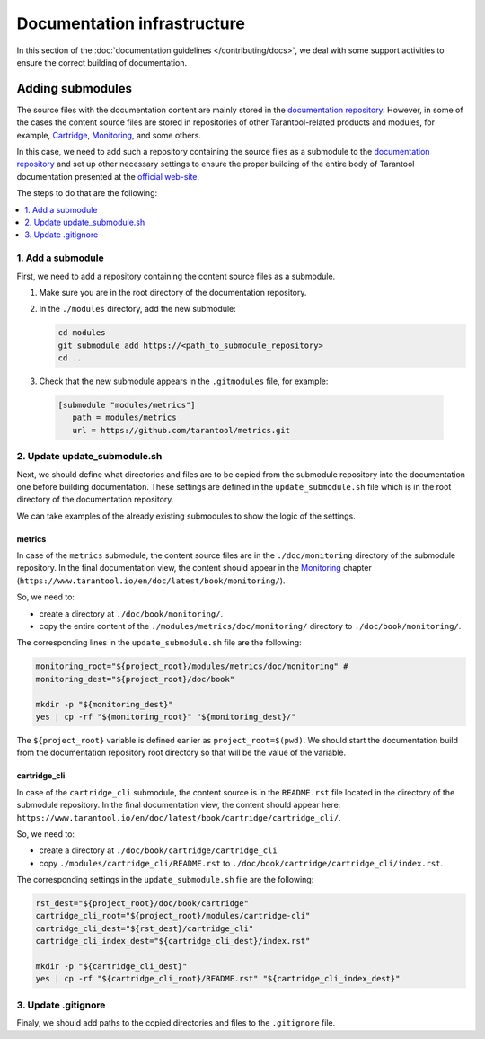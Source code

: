 
Documentation infrastructure
=============================

In this section of the :doc:`documentation guidelines </contributing/docs>`,
we deal with some support activities to ensure the correct building of
documentation.

.. _guidelines_doc_submodules:

Adding submodules
-----------------

The source files with the documentation content are mainly stored in the
`documentation repository <https://github.com/tarantool/doc>`_.
However, in some of the cases the content source files are stored in
repositories of other Tarantool-related products and modules, for example,
`Cartridge <https://github.com/tarantool/cartridge>`_,
`Monitoring <https://github.com/tarantool/metrics/tree/master/doc/monitoring>`_,
and some others.

In this case, we need to add such a repository containing the source files
as a submodule to the `documentation repository <https://github.com/tarantool/doc>`_
and set up other necessary settings to ensure the proper building of the entire
body of Tarantool documentation presented at the `official web-site <http://www.tarantool.io/en/doc>`_.

The steps to do that are the following:

.. contents::
   :local:
   :depth: 1

.. _guidelines_doc_submodules_add:

1. Add a submodule
~~~~~~~~~~~~~~~~~~

First, we need to add a repository containing the content source files as
a submodule.

#.  Make sure you are in the root directory of the documentation repository.

#.  In the ``./modules`` directory, add the new submodule:

    ..  code-block:: bash

        cd modules
        git submodule add https://<path_to_submodule_repository>
        cd ..


#.  Check that the new submodule appears in the ``.gitmodules`` file, for example:

   ..   code-block:: ini

        [submodule "modules/metrics"]
           path = modules/metrics
           url = https://github.com/tarantool/metrics.git

.. _guidelines_doc_submodules_update:

2. Update update_submodule.sh
~~~~~~~~~~~~~~~~~~~~~~~~~~~~~

Next, we should define what directories and files are to be copied from
the submodule repository into the documentation one before building
documentation. These settings are defined in the ``update_submodule.sh`` file
which is in the root directory of the documentation repository.

We can take examples of the already existing submodules to show the logic of
the settings.

metrics
^^^^^^^

In case of the ``metrics`` submodule, the content source files are in the
``./doc/monitoring`` directory of the submodule repository.
In the final documentation view, the content should appear in the
`Monitoring <https://www.tarantool.io/en/doc/latest/book/monitoring/>`_
chapter (``https://www.tarantool.io/en/doc/latest/book/monitoring/``).

So, we need to:

*   create a directory at ``./doc/book/monitoring/``.
*   copy the entire content of the  ``./modules/metrics/doc/monitoring/`` directory to
    ``./doc/book/monitoring/``.

The corresponding lines in the ``update_submodule.sh`` file are the following:

..  code-block:: bash

    monitoring_root="${project_root}/modules/metrics/doc/monitoring" #
    monitoring_dest="${project_root}/doc/book"

    mkdir -p "${monitoring_dest}"
    yes | cp -rf "${monitoring_root}" "${monitoring_dest}/"

The ``${project_root}`` variable is defined earlier as ``project_root=$(pwd)``.
We should start the documentation build from the documentation repository root
directory so that will be the value of the variable.

cartridge_cli
^^^^^^^^^^^^^

In case of the ``cartridge_cli`` submodule, the content source is in
the ``README.rst`` file located in the directory of the submodule repository.
In the final documentation view, the content should appear here:
``https://www.tarantool.io/en/doc/latest/book/cartridge/cartridge_cli/``.

So, we need to:

*   create a directory at ``./doc/book/cartridge/cartridge_cli``
*   copy ``./modules/cartridge_cli/README.rst`` to
    ``./doc/book/cartridge/cartridge_cli/index.rst``.

The corresponding settings in the ``update_submodule.sh`` file are the following:

..  code-block:: bash

    rst_dest="${project_root}/doc/book/cartridge"
    cartridge_cli_root="${project_root}/modules/cartridge-cli"
    cartridge_cli_dest="${rst_dest}/cartridge_cli"
    cartridge_cli_index_dest="${cartridge_cli_dest}/index.rst"

    mkdir -p "${cartridge_cli_dest}"
    yes | cp -rf "${cartridge_cli_root}/README.rst" "${cartridge_cli_index_dest}"

.. _guidelines_doc_submodules_gitignore:

3. Update .gitignore
~~~~~~~~~~~~~~~~~~~~

Finaly, we should add paths to the copied directories and files to
the ``.gitignore`` file.
